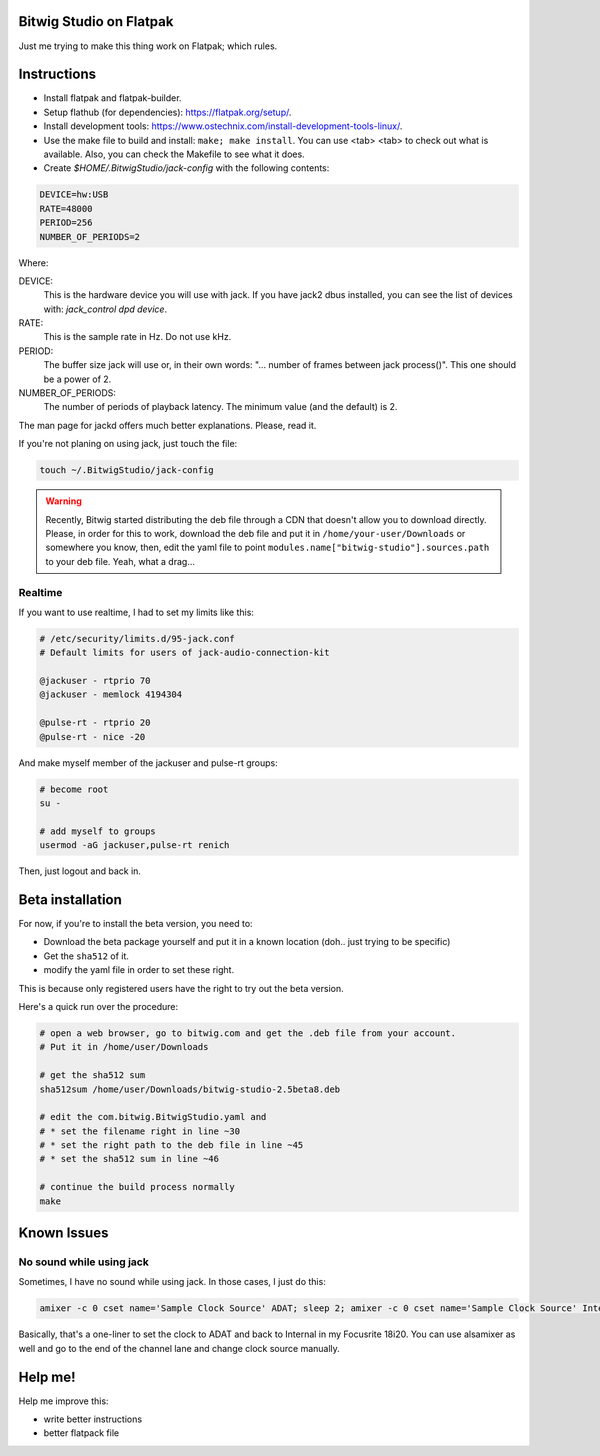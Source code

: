 Bitwig Studio on Flatpak
========================
Just me trying to make this thing work on Flatpak; which rules.

Instructions
============
* Install flatpak and flatpak-builder.
* Setup flathub (for dependencies): https://flatpak.org/setup/.
* Install development tools: https://www.ostechnix.com/install-development-tools-linux/.
* Use the make file to build and install: ``make; make install``. You can use <tab> <tab> to check out what is available. Also, you
  can check the Makefile to see what it does.
* Create `$HOME/.BitwigStudio/jack-config` with the following contents:

.. code:: bash

   DEVICE=hw:USB
   RATE=48000
   PERIOD=256
   NUMBER_OF_PERIODS=2

Where:

DEVICE:
   This is the hardware device you will use with jack. If you have jack2 dbus installed, you can see the list of devices with:
   `jack_control dpd device`.
RATE:
   This is the sample rate in Hz. Do not use kHz.
PERIOD:
   The buffer size jack will use or, in their own words: "... number of frames between jack process()". This one should be a power
   of 2.
NUMBER_OF_PERIODS:
   The number of periods of playback latency. The minimum value (and the default) is 2.

The man page for jackd offers much better explanations. Please, read it.

If you're not planing on using jack, just touch the file:

.. code:: bash

   touch ~/.BitwigStudio/jack-config

.. warning::
   Recently, Bitwig started distributing the deb file through a CDN that doesn't allow you to download directly. Please, in order
   for this to work, download the deb file and put it in ``/home/your-user/Downloads`` or somewhere you know, then, edit the yaml
   file to point ``modules.name["bitwig-studio"].sources.path`` to your deb file. Yeah, what a drag...

Realtime
--------
If you want to use realtime, I had to set my limits like this:

.. code:: bash

   # /etc/security/limits.d/95-jack.conf
   # Default limits for users of jack-audio-connection-kit

   @jackuser - rtprio 70
   @jackuser - memlock 4194304

   @pulse-rt - rtprio 20
   @pulse-rt - nice -20

And make myself member of the jackuser and pulse-rt groups:

.. code:: bash

   # become root
   su -

   # add myself to groups
   usermod -aG jackuser,pulse-rt renich

Then, just logout and back in.

Beta installation
=================
For now, if you're to install the beta version, you need to:

* Download the beta package yourself and put it in a known location (doh.. just trying to be specific)
* Get the ``sha512`` of it.
* modify the yaml file in order to set these right.

This is because only registered users have the right to try out the beta version.

Here's a quick run over the procedure:

.. code:: bash

    # open a web browser, go to bitwig.com and get the .deb file from your account.
    # Put it in /home/user/Downloads

    # get the sha512 sum
    sha512sum /home/user/Downloads/bitwig-studio-2.5beta8.deb

    # edit the com.bitwig.BitwigStudio.yaml and
    # * set the filename right in line ~30
    # * set the right path to the deb file in line ~45
    # * set the sha512 sum in line ~46

    # continue the build process normally
    make

Known Issues
============

No sound while using jack
--------------------------
Sometimes, I have no sound while using jack. In those cases, I just do this:

.. code:: bash

   amixer -c 0 cset name='Sample Clock Source' ADAT; sleep 2; amixer -c 0 cset name='Sample Clock Source' Internal

Basically, that's a one-liner to set the clock to ADAT and back to Internal in my Focusrite 18i20. You can use alsamixer as well and
go to the end of the channel lane and change clock source manually.

Help me!
========
Help me improve this:

* write better instructions
* better flatpack file
